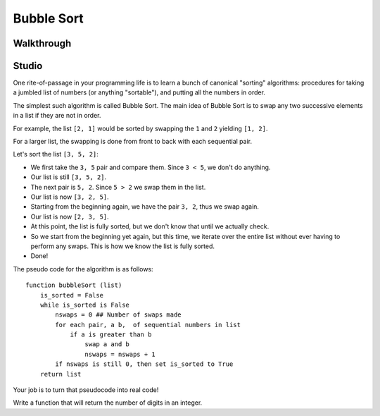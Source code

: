 Bubble Sort
===========

Walkthrough
-----------

.. activecode:: bubble_sort_walkthrough

    # TODO

Studio
------

One rite-of-passage in your programming life is to learn a bunch of canonical "sorting" algorithms: procedures for taking a jumbled list of numbers (or anything "sortable"), and putting all the numbers in order.

The simplest such algorithm is called Bubble Sort. The main idea of Bubble Sort is to swap any two successive elements in a list if they are not in order.

For example, the list ``[2, 1]`` would be sorted by swapping the ``1`` and ``2`` yielding ``[1, 2]``.

For a larger list, the swapping is done from front to back with each sequential pair.

Let's sort the list ``[3, 5, 2]``:

- We first take the ``3, 5`` pair and compare them. Since ``3 < 5``, we don't do anything.
- Our list is still ``[3, 5, 2]``.
- The next pair is ``5, 2``. Since ``5 > 2`` we swap them in the list.
- Our list is now ``[3, 2, 5]``.
- Starting from the beginning again, we have the pair ``3, 2``, thus we swap again.
- Our list is now ``[2, 3, 5]``.
- At this point, the list is fully sorted, but we don't know that until we actually check.
- So we start from the beginning yet again, but this time, we iterate over the entire list without ever having to perform any swaps. This is how we know the list is fully sorted.
- Done!


The pseudo code for the algorithm is as follows:

::

    function bubbleSort (list)
        is_sorted = False
        while is_sorted is False
            nswaps = 0 ## Number of swaps made
            for each pair, a b,  of sequential numbers in list
                if a is greater than b
                    swap a and b
                    nswaps = nswaps + 1
            if nswaps is still 0, then set is_sorted to True
        return list


Your job is to turn that pseudocode into real code!

Write a function that will return the number of digits in an integer.

.. activecode:: bubble_sort_studio

    # Sorts a list using bubble sort.
    # Does not alter the original list but returns a sorted version of it.
    def bubble_sort(lst):
        # TODO your code here



    from test import testEqual
    testEqual(bubble_sort([0]), [0])  # Sorts a single element, returns same list
    testEqual(bubble_sort([1, 2, 3, 4, 5]), [1, 2, 3, 4, 5])  # Sorted list is the same
    testEqual(bubble_sort([5, 4, 3, 2, 1]), [1, 2, 3, 4, 5])
    testEqual(bubble_sort([4, 5, 3, 1, 2]), [1, 2, 3, 4, 5])
